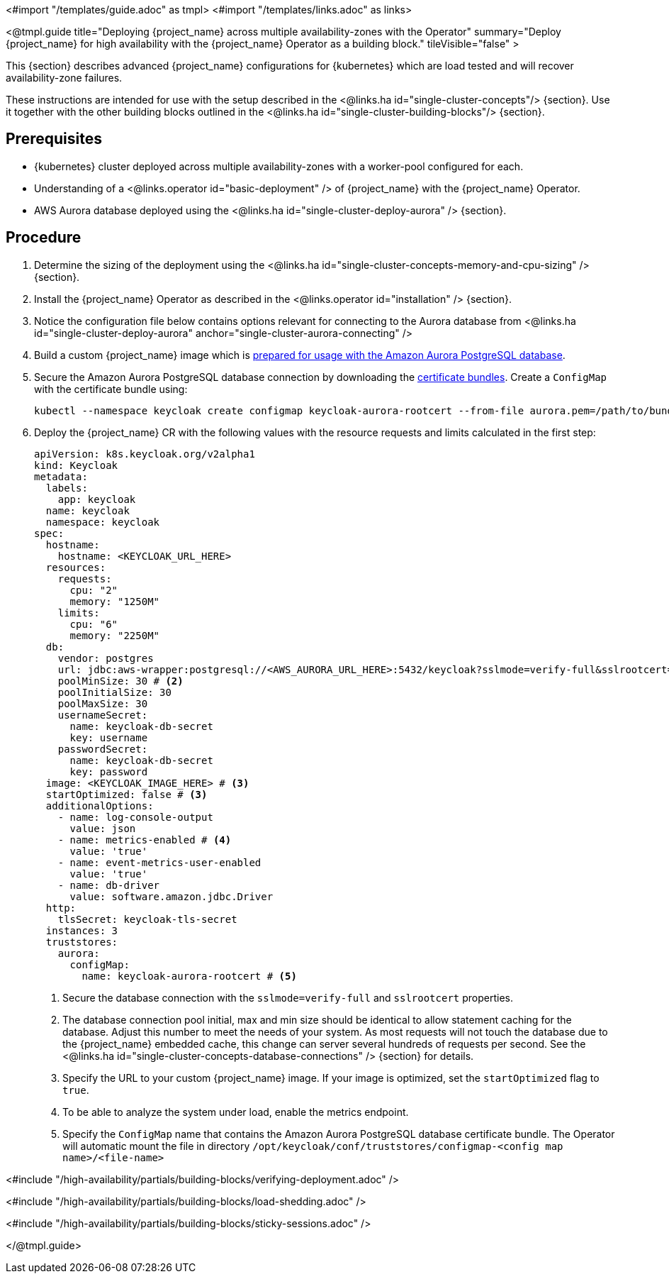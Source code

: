 <#import "/templates/guide.adoc" as tmpl>
<#import "/templates/links.adoc" as links>

<@tmpl.guide
title="Deploying {project_name} across multiple availability-zones with the Operator"
summary="Deploy {project_name} for high availability with the {project_name} Operator as a building block."
tileVisible="false" >

This {section} describes advanced {project_name} configurations for {kubernetes} which are load tested and will recover availability-zone
failures.

These instructions are intended for use with the setup described in the <@links.ha id="single-cluster-concepts"/> {section}.
Use it together with the other building blocks outlined in the <@links.ha id="single-cluster-building-blocks"/> {section}.

[#single-cluster-deploy-keycloak-prerequisites]
== Prerequisites

* {kubernetes} cluster deployed across multiple availability-zones with a worker-pool configured for each.
* Understanding of a <@links.operator id="basic-deployment" /> of {project_name} with the {project_name} Operator.
* AWS Aurora database deployed using the <@links.ha id="single-cluster-deploy-aurora" /> {section}.

[#single-cluster-deploy-keycloak-procedure]
== Procedure

. Determine the sizing of the deployment using the <@links.ha id="single-cluster-concepts-memory-and-cpu-sizing" /> {section}.

. Install the {project_name} Operator as described in the <@links.operator id="installation" /> {section}.

. Notice the configuration file below contains options relevant for connecting to the Aurora database from <@links.ha id="single-cluster-deploy-aurora" anchor="single-cluster-aurora-connecting" />

. Build a custom {project_name} image which is link:{links_server_db_url}#preparing-keycloak-for-amazon-aurora-postgresql[prepared for usage with the Amazon Aurora PostgreSQL database].

. Secure the Amazon Aurora PostgreSQL database connection by downloading the https://docs.aws.amazon.com/AmazonRDS/latest/AuroraUserGuide/UsingWithRDS.SSL.html[certificate bundles].
Create a `ConfigMap` with the certificate bundle using:
+
[source,bash]
----
kubectl --namespace keycloak create configmap keycloak-aurora-rootcert --from-file aurora.pem=/path/to/bundle.pem
----

. Deploy the {project_name} CR with the following values with the resource requests and limits calculated in the first step:
+
[source,yaml]
----
apiVersion: k8s.keycloak.org/v2alpha1
kind: Keycloak
metadata:
  labels:
    app: keycloak
  name: keycloak
  namespace: keycloak
spec:
  hostname:
    hostname: <KEYCLOAK_URL_HERE>
  resources:
    requests:
      cpu: "2"
      memory: "1250M"
    limits:
      cpu: "6"
      memory: "2250M"
  db:
    vendor: postgres
    url: jdbc:aws-wrapper:postgresql://<AWS_AURORA_URL_HERE>:5432/keycloak?sslmode=verify-full&sslrootcert=/opt/keycloak/conf/truststores/configmap-keycloak-aurora-rootcert/aurora.pem # <1>
    poolMinSize: 30 # <2>
    poolInitialSize: 30
    poolMaxSize: 30
    usernameSecret:
      name: keycloak-db-secret
      key: username
    passwordSecret:
      name: keycloak-db-secret
      key: password
  image: <KEYCLOAK_IMAGE_HERE> # <3>
  startOptimized: false # <3>
  additionalOptions:
    - name: log-console-output
      value: json
    - name: metrics-enabled # <4>
      value: 'true'
    - name: event-metrics-user-enabled
      value: 'true'
    - name: db-driver
      value: software.amazon.jdbc.Driver
  http:
    tlsSecret: keycloak-tls-secret
  instances: 3
  truststores:
    aurora:
      configMap:
        name: keycloak-aurora-rootcert # <5>

----
<1> Secure the database connection with the `sslmode=verify-full` and `sslrootcert` properties.
<2> The database connection pool initial, max and min size should be identical to allow statement caching for the database.
Adjust this number to meet the needs of your system.
As most requests will not touch the database due to the {project_name} embedded cache, this change can server several hundreds of requests per second.
See the <@links.ha id="single-cluster-concepts-database-connections" /> {section} for details.
<3> Specify the URL to your custom {project_name} image. If your image is optimized, set the `startOptimized` flag to `true`.
<4> To be able to analyze the system under load, enable the metrics endpoint.
<5> Specify the `ConfigMap` name that contains the Amazon Aurora PostgreSQL database certificate bundle.
The Operator will automatic mount the file in directory `/opt/keycloak/conf/truststores/configmap-<config map name>/<file-name>`

<#include "/high-availability/partials/building-blocks/verifying-deployment.adoc" />

<#include "/high-availability/partials/building-blocks/load-shedding.adoc" />

<#include "/high-availability/partials/building-blocks/sticky-sessions.adoc" />

</@tmpl.guide>
